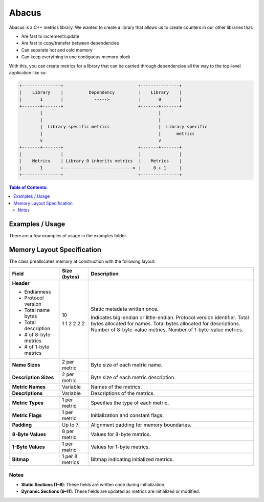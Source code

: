 ========
Abacus
========

|Linux make-specs| |Windows make-specs| |MacOS make-specs| |Linux CMake| |Windows CMake| |MacOS CMake| |Raspberry Pi| |Valgrind| |No Assertions| |Clang Format| |Cppcheck|

.. |Linux make-specs| image:: https://github.com/steinwurf/abacus/actions/workflows/linux_mkspecs.yml/badge.svg
   :target: https://github.com/steinwurf/abacus/actions/workflows/linux_mkspecs.yml

.. |Windows make-specs| image:: https://github.com/steinwurf/abacus/actions/workflows/windows_mkspecs.yml/badge.svg
   :target: https://github.com/steinwurf/abacus/actions/workflows/windows_mkspecs.yml

.. |MacOS make-specs| image:: https://github.com/steinwurf/abacus/actions/workflows/macos_mkspecs.yml/badge.svg
   :target: https://github.com/steinwurf/abacus/actions/workflows/macos_mkspecs.yml

.. |Linux CMake| image:: https://github.com/steinwurf/abacus/actions/workflows/linux_cmake.yml/badge.svg
   :target: https://github.com/steinwurf/abacus/actions/workflows/linux_cmake.yml

.. |Windows CMake| image:: https://github.com/steinwurf/abacus/actions/workflows/windows_cmake.yml/badge.svg
   :target: https://github.com/steinwurf/abacus/actions/workflows/windows_cmake.yml

.. |MacOS CMake| image:: https://github.com/steinwurf/abacus/actions/workflows/macos_cmake.yml/badge.svg
   :target: https://github.com/steinwurf/abacus/actions/workflows/macos_cmake.yml

.. |Raspberry Pi| image:: https://github.com/steinwurf/abacus/actions/workflows/raspberry_pi.yml/badge.svg
   :target: https://github.com/steinwurf/abacus/actions/workflows/raspberry_pi.yml

.. |Clang Format| image:: https://github.com/steinwurf/abacus/actions/workflows/clang-format.yml/badge.svg
   :target: https://github.com/steinwurf/abacus/actions/workflows/clang-format.yml

.. |No Assertions| image:: https://github.com/steinwurf/abacus/actions/workflows/nodebug.yml/badge.svg
   :target: https://github.com/steinwurf/abacus/actions/workflows/nodebug.yml

.. |Valgrind| image:: https://github.com/steinwurf/abacus/actions/workflows/valgrind.yml/badge.svg
   :target: https://github.com/steinwurf/abacus/actions/workflows/valgrind.yml

.. |Cppcheck| image:: https://github.com/steinwurf/abacus/actions/workflows/cppcheck.yml/badge.svg
   :target: https://github.com/steinwurf/abacus/actions/workflows/cppcheck.yml

.. image:: ./abacus.gif

Abacus is a C++ metrics library. We wanted to create a library that allows us to
create counters in our other libraries that:

* Are fast to increment/update
* Are fast to copy/transfer between dependencies
* Can separate hot and cold memory
* Can keep everything in one contiguous memory block


With this, you can create metrics for a library that can be carried through
dependencies all the way to the top-level application like so:

.. code-block:: text

    +---------------+                             +---------------+
    |    Library    |          Dependency         |    Library    |
    |       1       |            ----->           |       0       |
    +-------+-------+                             +-------+-------+
            |                                             |
            |                                             |
            |  Library specific metrics                   |  Library specific
            |                                             |      metrics
            v                                             v
    +-------+-------+                             +-------+-------+
    |               |                             |               |
    |    Metrics    | Library 0 inherits metrics  |    Metrics    |
    |       1       +---------------------------> |     0 + 1     |
    +---------------+                             +---------------+

.. contents:: Table of Contents:
   :local:

Examples / Usage
================
There are a few examples of usage in the examples folder.


Memory Layout Specification
===========================

The class preallocates memory at construction with the following layout:

+-------------------------+-------------------+-------------------------------------------+
| **Field**               | **Size (bytes)**  | **Description**                           |
+=========================+===================+===========================================+
| **Header**              | 10                | Static metadata written once.             |
|                         |                   |                                           |
| - Endianness            | 1                 | Indicates big-endian or little-endian.    |
| - Protocol version      | 1                 | Protocol version identifier.              |
| - Total name bytes      | 2                 | Total bytes allocated for names.          |
| - Total description     | 2                 | Total bytes allocated for descriptions.   |
| - # of 8-byte metrics   | 2                 | Number of 8-byte-value metrics.           |
| - # of 1-byte metrics   | 2                 | Number of 1-byte-value metrics.           |
+-------------------------+-------------------+-------------------------------------------+
| **Name Sizes**          | 2 per metric      | Byte size of each metric name.            |
+-------------------------+-------------------+-------------------------------------------+
| **Description Sizes**   | 2 per metric      | Byte size of each metric description.     |
+-------------------------+-------------------+-------------------------------------------+
| **Metric Names**        | Variable          | Names of the metrics.                     |
+-------------------------+-------------------+-------------------------------------------+
| **Descriptions**        | Variable          | Descriptions of the metrics.              |
+-------------------------+-------------------+-------------------------------------------+
| **Metric Types**        | 1 per metric      | Specifies the type of each metric.        |
+-------------------------+-------------------+-------------------------------------------+
| **Metric Flags**        | 1 per metric      | Initialization and constant flags.        |
+-------------------------+-------------------+-------------------------------------------+
| **Padding**             | Up to 7           | Alignment padding for memory boundaries.  |
+-------------------------+-------------------+-------------------------------------------+
| **8-Byte Values**       | 8 per metric      | Values for 8-byte metrics.                |
+-------------------------+-------------------+-------------------------------------------+
| **1-Byte Values**       | 1 per metric      | Values for 1-byte metrics.                |
+-------------------------+-------------------+-------------------------------------------+
| **Bitmap**              | 1 per 8 metrics   | Bitmap indicating initialized metrics.    |
+-------------------------+-------------------+-------------------------------------------+

Notes
-----

- **Static Sections (1–8)**: These fields are written once during initialization.
- **Dynamic Sections (9–11)**: These fields are updated as metrics are initialized or modified.